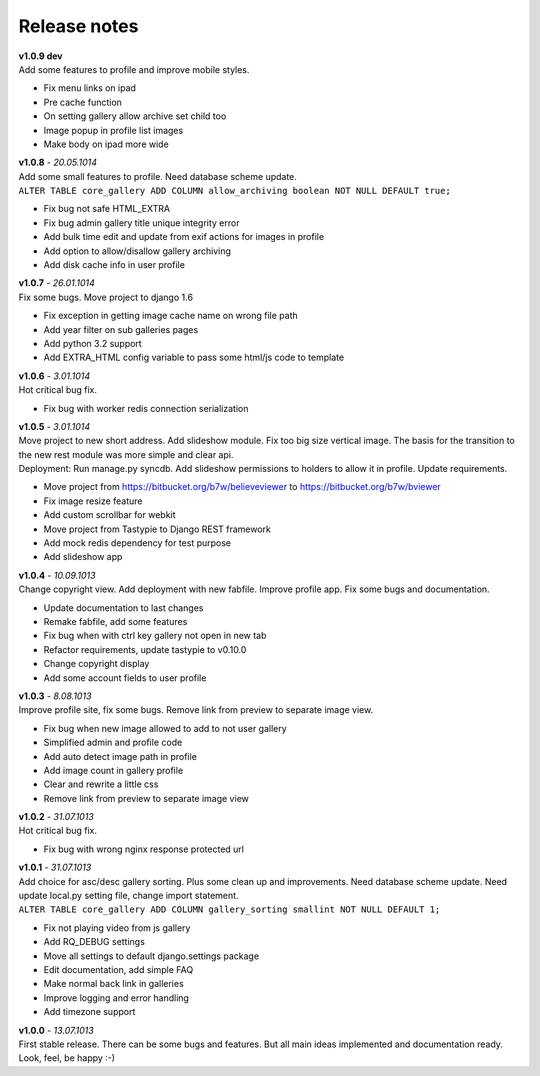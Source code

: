 =============
Release notes
=============

.. index:: Release notes

| **v1.0.9 dev**
| Add some features to profile and improve mobile styles.

* Fix menu links on ipad
* Pre cache function
* On setting gallery allow archive set child too
* Image popup in profile list images
* Make body on ipad more wide


| **v1.0.8** - *20.05.1014*
| Add some small features to profile. Need database scheme update.

| ``ALTER TABLE core_gallery ADD COLUMN allow_archiving boolean NOT NULL DEFAULT true;``

* Fix bug not safe HTML_EXTRA
* Fix bug admin gallery title unique integrity error
* Add bulk time edit and update from exif actions for images in profile
* Add option to allow/disallow gallery archiving
* Add disk cache info in user profile


| **v1.0.7** - *26.01.1014*
| Fix some bugs. Move project to django 1.6

* Fix exception in getting image cache name on wrong file path
* Add year filter on sub galleries pages
* Add python 3.2 support
* Add EXTRA_HTML config variable to pass some html/js code to template


| **v1.0.6** - *3.01.1014*
| Hot critical bug fix.

* Fix bug with worker redis connection serialization


| **v1.0.5** - *3.01.1014*
| Move project to new short address. Add slideshow module. Fix too big size vertical image.
  The basis for the transition to the new rest module was more simple and clear api.

| Deployment: Run manage.py syncdb.
  Add slideshow permissions to holders to allow it in profile.
  Update requirements.

* Move project from https://bitbucket.org/b7w/believeviewer to https://bitbucket.org/b7w/bviewer
* Fix image resize feature
* Add custom scrollbar for webkit
* Move project from Tastypie to Django REST framework
* Add mock redis dependency for test purpose
* Add slideshow app


| **v1.0.4** - *10.09.1013*
| Change copyright view. Add deployment with new fabfile. Improve profile app.
  Fix some bugs and documentation.

* Update documentation to last changes
* Remake fabfile, add some features
* Fix bug when with ctrl key gallery not open in new tab
* Refactor requirements, update tastypie to v0.10.0
* Change copyright display
* Add some account fields to user profile


| **v1.0.3** - *8.08.1013*
| Improve profile site, fix some bugs. Remove link from preview to separate image view.

* Fix bug when new image allowed to add to not user gallery
* Simplified admin and profile code
* Add auto detect image path in profile
* Add image count in gallery profile
* Clear and rewrite a little css
* Remove link from preview to separate image view


| **v1.0.2** - *31.07.1013*
| Hot critical bug fix.

* Fix bug with wrong nginx response protected url


| **v1.0.1** - *31.07.1013*
| Add choice for asc/desc gallery sorting. Plus some clean up and improvements.
  Need database scheme update. Need update local.py setting file, change import statement.

| ``ALTER TABLE core_gallery ADD COLUMN gallery_sorting smallint NOT NULL DEFAULT 1;``

* Fix not playing video from js gallery
* Add RQ_DEBUG settings
* Move all settings to default django.settings package
* Edit documentation, add simple FAQ
* Make normal back link in galleries
* Improve logging and error handling
* Add timezone support


| **v1.0.0** - *13.07.1013*
| First stable release. There can be some bugs and features.
  But all main ideas implemented and documentation ready.
  Look, feel, be happy :-)